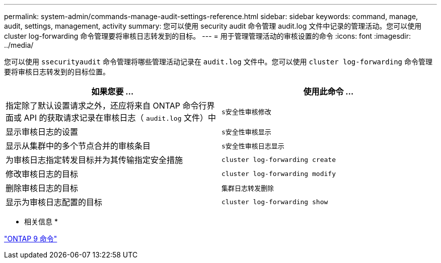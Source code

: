 ---
permalink: system-admin/commands-manage-audit-settings-reference.html 
sidebar: sidebar 
keywords: command, manage, audit, settings, management, activity 
summary: 您可以使用 security audit 命令管理 audit.log 文件中记录的管理活动。您可以使用 cluster log-forwarding 命令管理要将审核日志转发到的目标。 
---
= 用于管理管理活动的审核设置的命令
:icons: font
:imagesdir: ../media/


[role="lead"]
您可以使用 `ssecurityaudit` 命令管理将哪些管理活动记录在 `audit.log` 文件中。您可以使用 `cluster log-forwarding` 命令管理要将审核日志转发到的目标位置。

|===
| 如果您要 ... | 使用此命令 ... 


 a| 
指定除了默认设置请求之外，还应将来自 ONTAP 命令行界面或 API 的获取请求记录在审核日志（ `audit.log` 文件）中
 a| 
`s安全性审核修改`



 a| 
显示审核日志的设置
 a| 
`s安全性审核显示`



 a| 
显示从集群中的多个节点合并的审核条目
 a| 
`s安全性审核日志显示`



 a| 
为审核日志指定转发目标并为其传输指定安全措施
 a| 
`cluster log-forwarding create`



 a| 
修改审核日志的目标
 a| 
`cluster log-forwarding modify`



 a| 
删除审核日志的目标
 a| 
`集群日志转发删除`



 a| 
显示为审核日志配置的目标
 a| 
`cluster log-forwarding show`

|===
* 相关信息 *

http://docs.netapp.com/ontap-9/topic/com.netapp.doc.dot-cm-cmpr/GUID-5CB10C70-AC11-41C0-8C16-B4D0DF916E9B.html["ONTAP 9 命令"]
